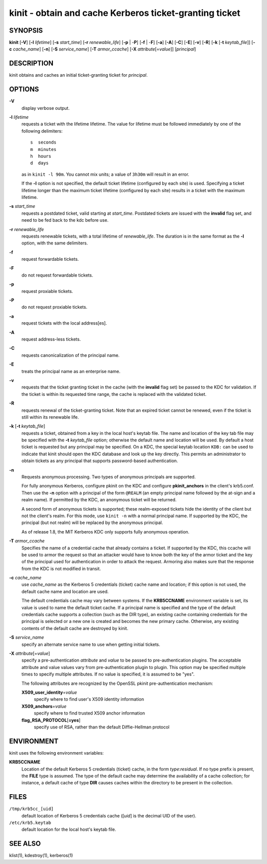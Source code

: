 .. _kinit(1):

kinit - obtain and cache Kerberos ticket-granting ticket
========================================================

SYNOPSIS
--------

**kinit**
[**-V**]
[**-l** *lifetime*]
[**-s** *start_time*]
[**-r** *renewable_life*]
[**-p** | -**P**]
[**-f** | -**F**]
[**-a**]
[**-A**]
[**-C**]
[**-E**]
[**-v**]
[**-R**]
[**-k** [-**t** *keytab_file*]]
[**-c** *cache_name*]
[**-n**]
[**-S** *service_name*]
[**-T** *armor_ccache*]
[**-X** *attribute*\ [=\ *value*]]
[*principal*]


DESCRIPTION
-----------

kinit obtains and caches an initial ticket-granting ticket for
*principal*.


OPTIONS
-------

**-V**
    display verbose output.

**-l** *lifetime*
    requests a ticket  with  the  lifetime  lifetime.   The
    value  for lifetime must be followed immediately by one
    of the following delimiters::

        s  seconds
        m  minutes
        h  hours
        d  days

    as in ``kinit -l 90m``.  You cannot mix units; a value of
    ``3h30m`` will result in an error.

    If the **-l** option is not specified, the default ticket lifetime
    (configured by each site) is used.  Specifying a ticket lifetime
    longer than the maximum ticket lifetime (configured by each site)
    results in a ticket with the maximum lifetime.

**-s** *start_time*
    requests a postdated ticket, valid starting at *start_time*.
    Postdated tickets are issued with the **invalid** flag set, and
    need to be fed back to the kdc before use.

**-r** *renewable_life*
    requests renewable tickets, with a total lifetime of
    *renewable_life*.  The duration is in the same format as the
    **-l** option, with the same delimiters.

**-f**
    request forwardable tickets.

**-F**
    do not request forwardable tickets.

**-p**
    request proxiable tickets.

**-P**
    do not request proxiable tickets.

**-a**
    request tickets with the local address[es].

**-A**
    request address-less tickets.

**-C**
    requests canonicalization of the principal name.

**-E**
    treats the principal name as an enterprise name.

**-v**
    requests that the ticket granting ticket in the cache (with the
    **invalid** flag set) be passed to the KDC for validation.  If the
    ticket is within its requested time range, the cache is replaced
    with the validated ticket.

**-R**
    requests renewal of the ticket-granting ticket.  Note that an
    expired ticket cannot be renewed, even if the ticket is still
    within its renewable life.

**-k** [**-t** *keytab_file*]
    requests a ticket, obtained from a key in the local host's keytab
    file.  The name and location of the key tab file may be specified
    with the **-t** *keytab_file* option; otherwise the default name
    and location will be used.  By default a host ticket is requested
    but any principal may be specified.  On a KDC, the special keytab
    location ``KDB:`` can be used to indicate that kinit should open
    the KDC database and look up the key directly.  This permits an
    administrator to obtain tickets as any principal that supports
    password-based authentication.

**-n**
    Requests anonymous processing.  Two types of anonymous principals
    are supported.

    For fully anonymous Kerberos, configure pkinit on the KDC and
    configure **pkinit_anchors** in the client's krb5.conf.  Then use
    the **-n** option with a principal of the form ``@REALM`` (an
    empty principal name followed by the at-sign and a realm name).
    If permitted by the KDC, an anonymous ticket will be returned.

    A second form of anonymous tickets is supported; these
    realm-exposed tickets hide the identity of the client but not the
    client's realm.  For this mode, use ``kinit -n`` with a normal
    principal name.  If supported by the KDC, the principal (but not
    realm) will be replaced by the anonymous principal.

    As of release 1.8, the MIT Kerberos KDC only supports fully
    anonymous operation.

**-T** *armor_ccache*
    Specifies the name of a credential cache that already contains a
    ticket.  If supported by the KDC, this ccache will be used to
    armor the request so that an attacker would have to know both the
    key of the armor ticket and the key of the principal used for
    authentication in order to attack the request.  Armoring also
    makes sure that the response from the KDC is not modified in
    transit.

**-c** *cache_name*
    use *cache_name* as the Kerberos 5 credentials (ticket) cache name
    and location; if this option is not used, the default cache name
    and location are used.

    The default credentials cache may vary between systems.  If the
    **KRB5CCNAME** environment variable is set, its value is used to
    name the default ticket cache.  If a principal name is specified
    and the type of the default credentials cache supports a
    collection (such as the DIR type), an existing cache containing
    credentials for the principal is selected or a new one is created
    and becomes the new primary cache.  Otherwise, any existing
    contents of the default cache are destroyed by kinit.

**-S** *service_name*
    specify an alternate service name to use when getting initial
    tickets.

**-X** *attribute*\ [=\ *value*]
    specify a pre-authentication *attribute* and *value* to be passed
    to pre-authentication plugins.  The acceptable attribute and value
    values vary from pre-authentication plugin to plugin.  This option
    may be specified multiple times to specify multiple attributes.
    If no value is specified, it is assumed to be "yes".

    The following attributes are recognized by the OpenSSL pkinit
    pre-authentication mechanism:

    **X509_user_identity**\ =\ *value*
        specify where to find user's X509 identity information

    **X509_anchors**\ =\ *value*
        specify where to find trusted X509 anchor information

    **flag_RSA_PROTOCOL**\ [**=yes**]
        specify use of RSA, rather than the default Diffie-Hellman
        protocol


ENVIRONMENT
-----------

kinit uses the following environment variables:

**KRB5CCNAME**
    Location of the default Kerberos 5 credentials (ticket) cache, in
    the form *type*:*residual*.  If no type prefix is present, the
    **FILE** type is assumed.  The type of the default cache may
    determine the availability of a cache collection; for instance, a
    default cache of type **DIR** causes caches within the directory
    to be present in the collection.


FILES
-----

``/tmp/krb5cc_[uid]``
    default location of Kerberos 5 credentials cache ([*uid*] is the
    decimal UID of the user).

``/etc/krb5.keytab``
    default location for the local host's keytab file.


SEE ALSO
--------

klist(1), kdestroy(1), kerberos(1)
